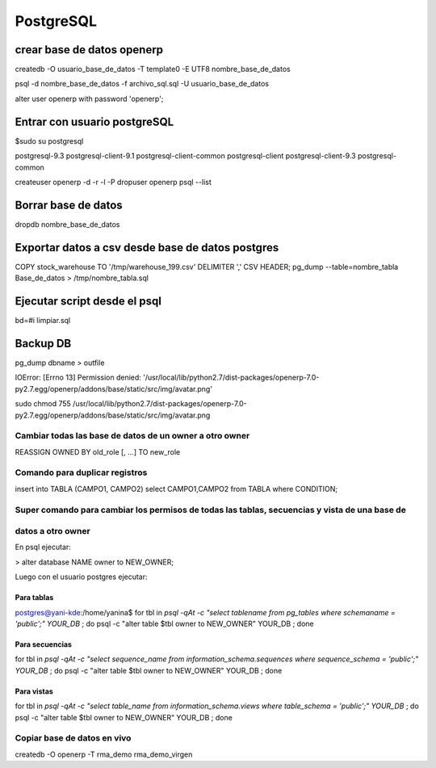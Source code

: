 ==========
PostgreSQL
==========

---------------------------
crear base de datos openerp
---------------------------

createdb -O usuario_base_de_datos -T template0 -E UTF8 nombre_base_de_datos

psql -d nombre_base_de_datos -f archivo_sql.sql -U usuario_base_de_datos

alter user openerp with password 'openerp';


-----------------------------
Entrar con usuario postgreSQL
-----------------------------

$sudo su postgresql

postgresql-9.3            postgresql-client-9.1     postgresql-client-common  
postgresql-client         postgresql-client-9.3     postgresql-common

createuser openerp -d -r -l -P
dropuser openerp
psql --list

--------------------
Borrar base de datos
--------------------

dropdb nombre_base_de_datos

-------------------------------------------------
Exportar datos a csv desde base de datos postgres
-------------------------------------------------

COPY stock_warehouse TO '/tmp/warehouse_199.csv' DELIMITER ',' CSV HEADER;
pg_dump --table=nombre_tabla Base_de_datos > /tmp/nombre_tabla.sql

-----------------------------
Ejecutar script desde el psql
-----------------------------

bd=#\i limpiar.sql

---------
Backup DB
---------

pg_dump dbname > outfile

IOError: [Errno 13] Permission denied:
'/usr/local/lib/python2.7/dist-packages/openerp-7.0-py2.7.egg/openerp/addons/base/static/src/img/avatar.png'

sudo chmod 755
/usr/local/lib/python2.7/dist-packages/openerp-7.0-py2.7.egg/openerp/addons/base/static/src/img/avatar.png

Cambiar todas las base de datos de un owner a otro owner
--------------------------------------------------------

REASSIGN OWNED BY old_role [, ...] TO new_role

Comando para duplicar registros
-------------------------------

insert into TABLA (CAMPO1, CAMPO2) select CAMPO1,CAMPO2 from TABLA where CONDITION;

Super comando para cambiar los permisos de todas las tablas, secuencias y vista de una base de
----------------------------------------------------------------------------------------------

datos a otro owner
------------------

En psql ejecutar:

> alter database NAME owner to NEW_OWNER;

Luego con el usuario postgres ejecutar:

Para tablas
~~~~~~~~~~~

postgres@yani-kde:/home/yanina$ for tbl in `psql -qAt -c "select tablename from pg_tables where schemaname = 'public';" YOUR_DB` ; do  psql -c "alter table $tbl owner to NEW_OWNER" YOUR_DB ; done

Para secuencias
~~~~~~~~~~~~~~~

for tbl in `psql -qAt -c "select sequence_name from information_schema.sequences where sequence_schema = 'public';" YOUR_DB` ; do  psql -c "alter table $tbl owner to NEW_OWNER" YOUR_DB ; done

Para vistas
~~~~~~~~~~~

for tbl in `psql -qAt -c "select table_name from information_schema.views where table_schema = 'public';" YOUR_DB` ; do  psql -c "alter table $tbl owner to NEW_OWNER" YOUR_DB ; done

Copiar base de datos en vivo
----------------------------

createdb -O openerp -T rma_demo rma_demo_virgen
